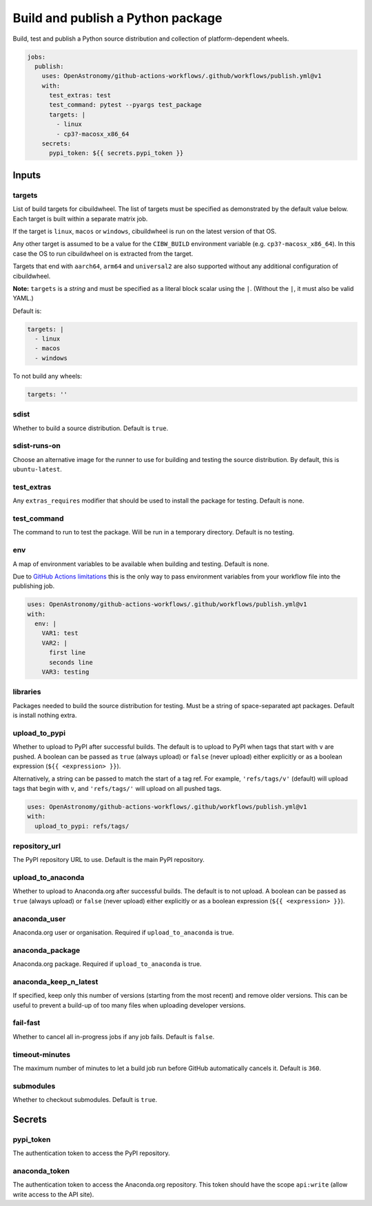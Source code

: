 Build and publish a Python package
----------------------------------

Build, test and publish a Python source distribution and collection of
platform-dependent wheels.

.. code:: yaml

   jobs:
     publish:
       uses: OpenAstronomy/github-actions-workflows/.github/workflows/publish.yml@v1
       with:
         test_extras: test
         test_command: pytest --pyargs test_package
         targets: |
           - linux
           - cp3?-macosx_x86_64
       secrets:
         pypi_token: ${{ secrets.pypi_token }}

Inputs
~~~~~~

targets
^^^^^^^

List of build targets for cibuildwheel. The list of targets must be
specified as demonstrated by the default value below. Each target is
built within a separate matrix job.

If the target is ``linux``, ``macos`` or ``windows``, cibuildwheel is
run on the latest version of that OS.

Any other target is assumed to be a value for the ``CIBW_BUILD``
environment variable (e.g. ``cp3?-macosx_x86_64``). In this case the OS
to run cibuildwheel on is extracted from the target.

Targets that end with ``aarch64``, ``arm64`` and ``universal2`` are also
supported without any additional configuration of cibuildwheel.

**Note:** ``targets`` is a *string* and must be specified as a
literal block scalar using the ``|``. (Without the ``|``, it must also
be valid YAML.)

Default is:

.. code:: yaml

   targets: |
     - linux
     - macos
     - windows

To not build any wheels:

.. code:: yaml

   targets: ''

sdist
^^^^^

Whether to build a source distribution. Default is ``true``.

sdist-runs-on
^^^^^^^^^^^^^

Choose an alternative image for the runner to use for building and
testing the source distribution. By default, this is ``ubuntu-latest``.

test_extras
^^^^^^^^^^^

Any ``extras_requires`` modifier that should be used to install the
package for testing. Default is none.

test_command
^^^^^^^^^^^^

The command to run to test the package. Will be run in a temporary
directory. Default is no testing.

env
^^^

A map of environment variables to be available when building and
testing. Default is none.

Due to `GitHub Actions
limitations <https://docs.github.com/en/actions/using-workflows/reusing-workflows#limitations>`__
this is the only way to pass environment variables from your workflow
file into the publishing job.

.. code:: yaml

   uses: OpenAstronomy/github-actions-workflows/.github/workflows/publish.yml@v1
   with:
     env: |
       VAR1: test
       VAR2: |
         first line
         seconds line
       VAR3: testing

libraries
^^^^^^^^^

Packages needed to build the source distribution for testing. Must be a
string of space-separated apt packages. Default is install nothing
extra.

upload_to_pypi
^^^^^^^^^^^^^^

Whether to upload to PyPI after successful builds. The default is to
upload to PyPI when tags that start with ``v`` are pushed. A boolean can
be passed as ``true`` (always upload) or ``false`` (never upload) either
explicitly or as a boolean expression (``${{ <expression> }}``).

Alternatively, a string can be passed to match the start of a tag ref.
For example, ``'refs/tags/v'`` (default) will upload tags that begin
with ``v``, and ``'refs/tags/'`` will upload on all pushed tags.

.. code:: yaml

   uses: OpenAstronomy/github-actions-workflows/.github/workflows/publish.yml@v1
   with:
     upload_to_pypi: refs/tags/

repository_url
^^^^^^^^^^^^^^

The PyPI repository URL to use. Default is the main PyPI repository.

upload_to_anaconda
^^^^^^^^^^^^^^^^^^

Whether to upload to Anaconda.org after successful builds. The default
is to not upload. A boolean can be passed as ``true`` (always upload) or
``false`` (never upload) either explicitly or as a boolean expression
(``${{ <expression> }}``).

anaconda_user
^^^^^^^^^^^^^

Anaconda.org user or organisation. Required if ``upload_to_anaconda`` is
true.

anaconda_package
^^^^^^^^^^^^^^^^

Anaconda.org package. Required if ``upload_to_anaconda`` is true.

anaconda_keep_n_latest
^^^^^^^^^^^^^^^^^^^^^^

If specified, keep only this number of versions (starting from the most
recent) and remove older versions. This can be useful to prevent a
build-up of too many files when uploading developer versions.

fail-fast
^^^^^^^^^

Whether to cancel all in-progress jobs if any job fails. Default is
``false``.

timeout-minutes
^^^^^^^^^^^^^^^

The maximum number of minutes to let a build job run before GitHub
automatically cancels it. Default is ``360``.

submodules
^^^^^^^^^^

Whether to checkout submodules. Default is ``true``.

Secrets
~~~~~~~

pypi_token
^^^^^^^^^^

The authentication token to access the PyPI repository.

anaconda_token
^^^^^^^^^^^^^^

The authentication token to access the Anaconda.org repository. This
token should have the scope ``api:write`` (allow write access to the API site).
